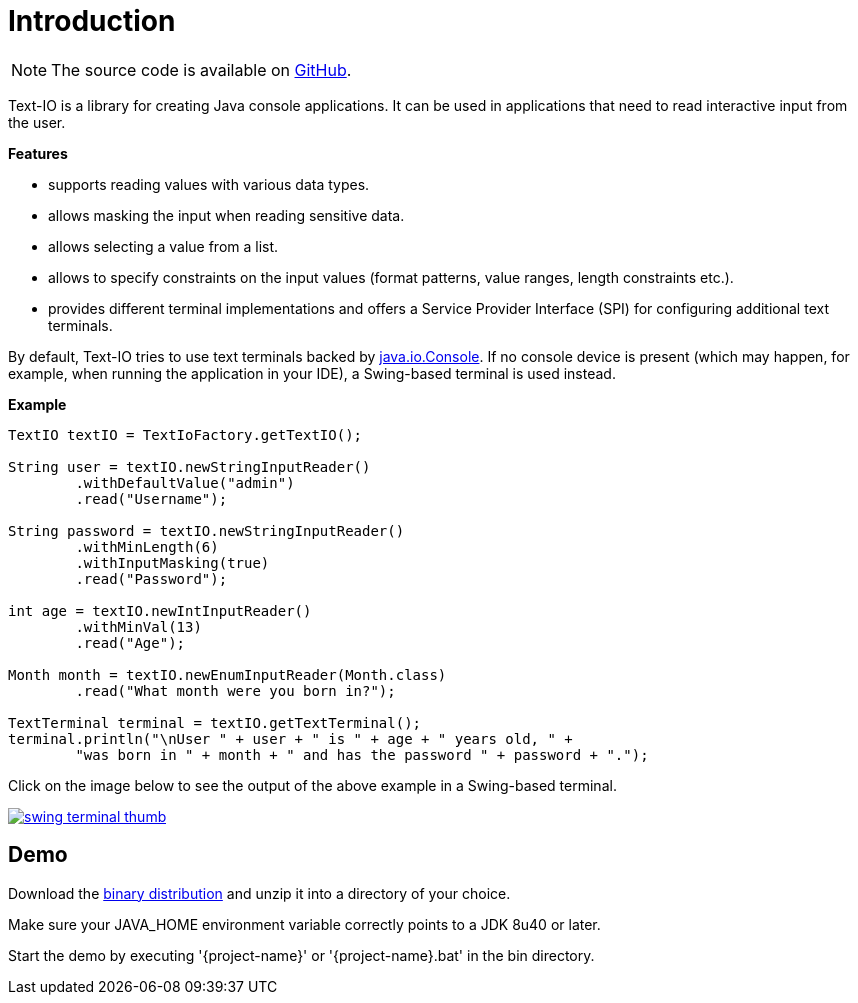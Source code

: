 [[introduction]]
= Introduction

NOTE: The source code is available on https://github.com/beryx/text-io[GitHub].

Text-IO is a library for creating Java console applications.
It can be used in applications that need to read interactive input from the user.

*Features*

- supports reading values with various data types.
- allows masking the input when reading sensitive data.
- allows selecting a value from a list.
- allows to specify constraints on the input values (format patterns, value ranges, length constraints etc.).
- provides different terminal implementations and offers a Service Provider Interface (SPI) for configuring additional text terminals.

By default, Text-IO tries to use text terminals backed by http://docs.oracle.com/javase/8/docs/api/java/io/Console.html[java.io.Console].
If no console device is present (which may happen, for example, when running the application in your IDE),
a Swing-based terminal is used instead.

*Example*

[source, java]
----
TextIO textIO = TextIoFactory.getTextIO();

String user = textIO.newStringInputReader()
        .withDefaultValue("admin")
        .read("Username");

String password = textIO.newStringInputReader()
        .withMinLength(6)
        .withInputMasking(true)
        .read("Password");

int age = textIO.newIntInputReader()
        .withMinVal(13)
        .read("Age");

Month month = textIO.newEnumInputReader(Month.class)
        .read("What month were you born in?");

TextTerminal terminal = textIO.getTextTerminal();
terminal.println("\nUser " + user + " is " + age + " years old, " +
        "was born in " + month + " and has the password " + password + ".");
----

Click on the image below to see the output of the above example in a Swing-based terminal.

image::swing-terminal-thumb.gif[role="thumb" link="https://github.com/beryx/text-io/raw/master/doc/img/swing-terminal-animated.gif"]



== Demo

Download the https://github.com/beryx/{project-name}/releases/download/v{project-version}/{project-name}-{project-version}.zip[binary distribution] and unzip it into a directory of your choice.

Make sure your JAVA_HOME environment variable correctly points to a JDK 8u40 or later.

Start the demo by executing '{project-name}' or '{project-name}.bat' in the bin directory.
